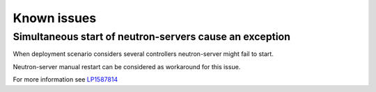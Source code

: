 Known issues
============

Simultaneous start of neutron-servers cause an exception
--------------------------------------------------------

When deployment scenario considers several controllers neutron-server might
fail to start.

Neutron-server manual restart can be considered as workaround for this issue.

For more information see `LP1587814
<https://bugs.launchpad.net/fuel-plugin-nsxv/+bug/1587814>`_
